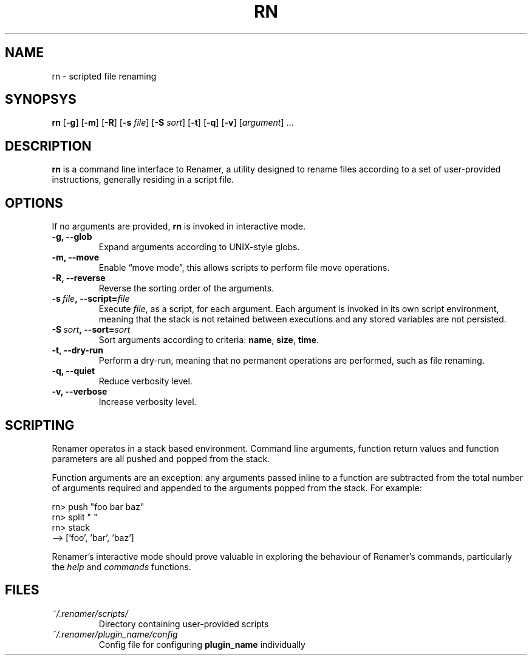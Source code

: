.TH RN 1 2009-05-04 "version 1.0.0" "USER COMMANDS"

.SH NAME
rn \- scripted file renaming

.SH SYNOPSYS
.B rn
.RB [\| \-g \|]
.RB [\| \-m \|]
.RB [\| \-R \|]
.RB [\| \-s
.IR file \|]
.RB [\| \-S
.IR sort \|]
.RB [\| \-t \|]
.RB [\| \-q \|]
.RB [\| \-v \|]
.RI [\| argument \|]
\&\.\.\.

.SH DESCRIPTION
.B rn
is a command line interface to Renamer, a utility designed to rename files
according to a set of user-provided instructions, generally residing in a
script file.

.SH OPTIONS
If no arguments are provided,
.B rn
is invoked in interactive mode.
.TP
.B \-g, \-\-glob
Expand arguments according to UNIX-style globs.
.TP
.B \-m, \-\-move
Enable \(lqmove mode\(rq, this allows scripts to perform file move operations.
.TP
.B \-R, \-\-reverse
Reverse the sorting order of the arguments.
.TP
.BI \-s\  file ,\ \-\-script= file
Execute
.I file\c
, as a script, for each argument. Each argument is invoked in its own script
environment, meaning that the stack is not retained between executions and
any stored variables are not persisted.
.TP
.BI \-S\  sort ,\ \-\-sort= sort
Sort arguments according to criteria:
.BR name , \ size , \ time .
.TP
.B \-t, \-\-dry-run
Perform a dry-run, meaning that no permanent operations are performed, such
as file renaming.
.TP
.B \-q, \-\-quiet
Reduce verbosity level.
.TP
.B \-v, \-\-verbose
Increase verbosity level.

.SH SCRIPTING
Renamer operates in a stack based environment. Command line arguments,
function return values and function parameters are all pushed and popped
from the stack.
.PP
Function arguments are an exception: any arguments passed inline to a function
are subtracted from the total number of arguments required and appended to
the arguments popped from the stack. For example:
.PP
.nf
rn> push "foo bar baz"
rn> split " "
rn> stack
--> ['foo', 'bar', 'baz']
.fi
.PP
Renamer's interactive mode should prove valuable in exploring the behaviour
of Renamer's commands, particularly the
.I help
and
.I commands
functions.

.SH FILES
.TP
.I ~/.renamer/scripts/
Directory containing user-provided scripts
.TP
.I ~/.renamer/plugin_name/config
Config file for configuring
.B plugin_name
individually
